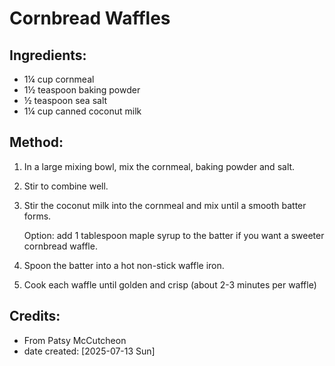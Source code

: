 #+STARTUP: showeverything
* Cornbread Waffles
** Ingredients:
- 1¼ cup cornmeal
- 1½ teaspoon baking powder
- ½ teaspoon sea salt
- 1¼ cup canned coconut milk

** Method:
1. In a large mixing bowl, mix the cornmeal, baking powder and salt.
2. Stir to combine well.
3. Stir the coconut milk into the cornmeal and mix until a smooth batter forms.
   #+begin_tip
   Option: add 1 tablespoon maple syrup to the batter if you want a sweeter cornbread waffle.
   #+end_tip
5. Spoon the batter into a hot non-stick waffle iron.
6. Cook each waffle until golden and crisp (about 2-3 minutes per waffle)
** Credits:
- From Patsy McCutcheon
- date created: [2025-07-13 Sun]

